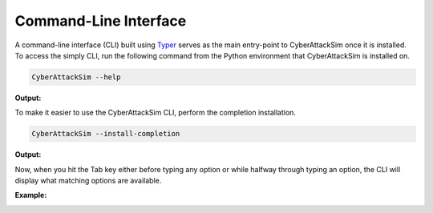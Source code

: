 Command-Line Interface
======================

A command-line interface (CLI) built using `Typer <https://github.com/tiangolo/typer>`_ serves as the main entry-point
to CyberAttackSim once it is installed. To access the simply CLI, run the following command from the Python environment
that CyberAttackSim is installed on.

.. code:: bash

    CyberAttackSim --help

**Output:**

.. image:: ../_static/yt-cli-help.png
   :width: 800
   :alt: CyberAttackSim CLI with --help option

To make it easier to use the CyberAttackSim CLI, perform the completion installation.

.. code:: bash

    CyberAttackSim --install-completion

**Output:**

.. image:: ../_static/yt-cli-install-completion.png
   :width: 800
   :alt: CyberAttackSim CLI with --install-completion option

Now, when you hit the Tab key either before typing any option or while halfway through typing an option, the CLI will
display what matching options are available.

**Example:**

.. image:: ../_static/yt-cli-completion-example.png
   :width: 800
   :alt: CyberAttackSim CLI completion example
